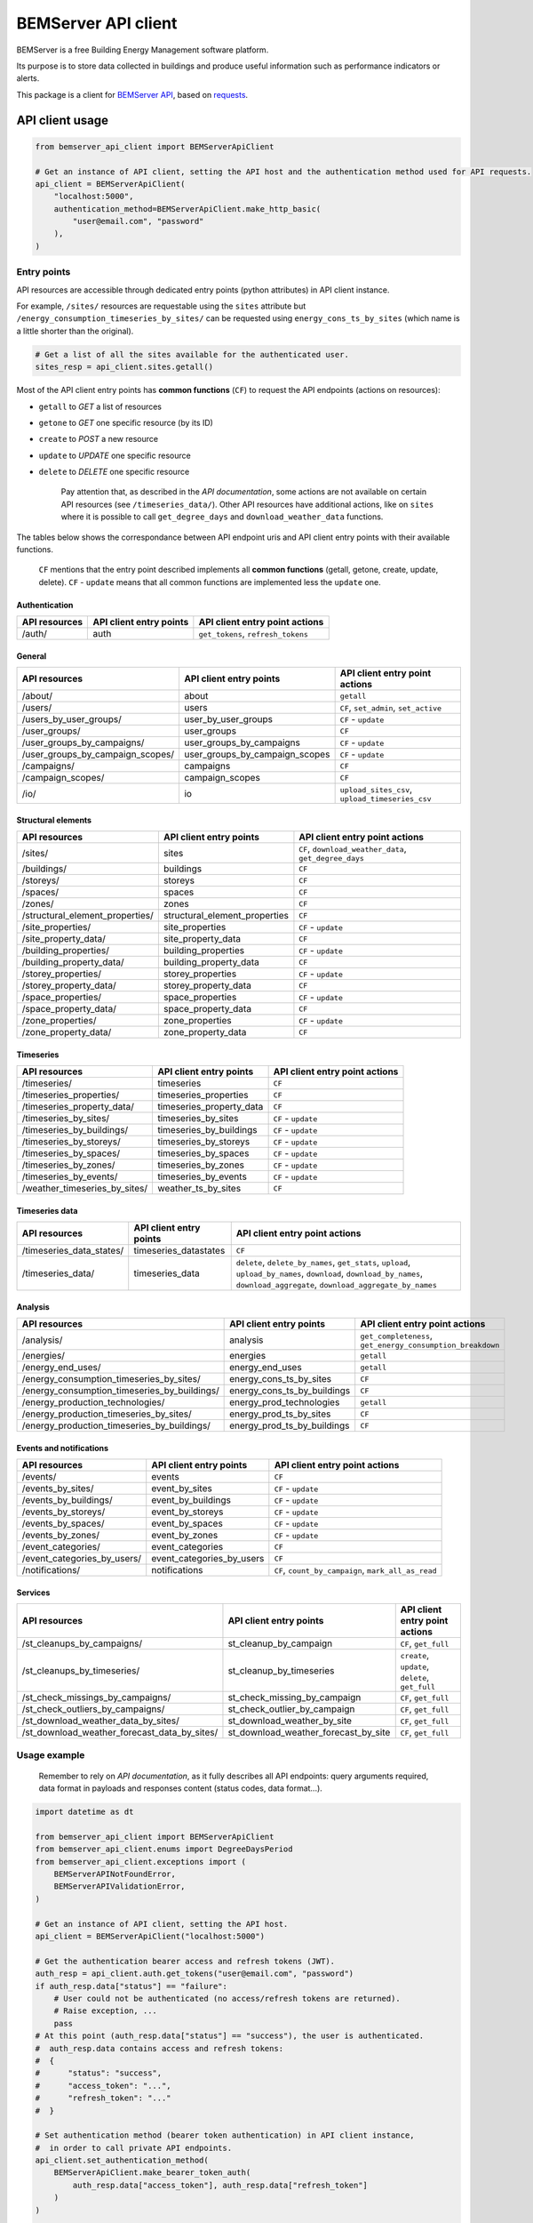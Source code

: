 ========================
  BEMServer API client
========================

|img_pypi| |img_python| |img_build| |img_precommit| |img_codecov|

.. |img_pypi| image:: https://img.shields.io/pypi/v/bemserver-api-client.svg
    :target: https://pypi.org/project/bemserver-api-client/
    :alt: Latest version

.. |img_python| image:: https://img.shields.io/pypi/pyversions/bemserver-api-client.svg
    :target: https://pypi.org/project/bemserver-api-client/
    :alt: Python versions

.. |img_build| image:: https://github.com/BEMServer/bemserver-api-client/actions/workflows/build-release.yaml/badge.svg
    :target: https://github.com/bemserver/bemserver-api-client/actions?query=workflow%3Abuild
    :alt: Build status

.. |img_precommit| image:: https://results.pre-commit.ci/badge/github/bemserver/bemserver-api-client/main.svg
   :target: https://results.pre-commit.ci/latest/github/bemserver/bemserver-api-client/main
   :alt: pre-commit.ci status

.. |img_codecov| image:: https://codecov.io/gh/BEMServer/bemserver-api-client/branch/main/graph/badge.svg?token=FA5TO5HUKP
    :target: https://codecov.io/gh/bemserver/bemserver-api-client
    :alt: Code coverage


BEMServer is a free Building Energy Management software platform.

Its purpose is to store data collected in buildings and produce useful information such as performance indicators or alerts.


This package is a client for `BEMServer API <https://github.com/BEMServer/bemserver-api>`_, based on `requests <https://pypi.org/project/requests/>`_.


API client usage
================

.. code:: python3

    from bemserver_api_client import BEMServerApiClient

    # Get an instance of API client, setting the API host and the authentication method used for API requests.
    api_client = BEMServerApiClient(
        "localhost:5000",
        authentication_method=BEMServerApiClient.make_http_basic(
            "user@email.com", "password"
        ),
    )


Entry points
------------

API resources are accessible through dedicated entry points (python attributes) in API client instance.

For example, ``/sites/`` resources are requestable using the ``sites`` attribute but ``/energy_consumption_timeseries_by_sites/`` can be requested using ``energy_cons_ts_by_sites`` (which name is a little shorter than the original).

.. code:: python3

    # Get a list of all the sites available for the authenticated user.
    sites_resp = api_client.sites.getall()


Most of the API client entry points has **common functions** (``CF``) to request the API endpoints (actions on resources):

* ``getall`` to *GET* a list of resources
* ``getone`` to *GET* one specific resource (by its ID)
* ``create`` to *POST* a new resource
* ``update`` to *UPDATE* one specific resource
* ``delete`` to *DELETE* one specific resource


    Pay attention that, as described in the *API documentation*, some actions are not available on certain API resources (see ``/timeseries_data/``).
    Other API resources have additional actions, like on ``sites`` where it is possible to call ``get_degree_days`` and ``download_weather_data`` functions.

The tables below shows the correspondance between API endpoint uris and API client entry points with their available functions.

    ``CF`` mentions that the entry point described implements all **common functions** (getall, getone, create, update, delete).
    ``CF`` - ``update`` means that all common functions are implemented less the ``update`` one.


Authentication
~~~~~~~~~~~~~~

+---------------+-------------------------+---------------------------------------+
| API resources | API client entry points |    API client entry point actions     |
+===============+=========================+=======================================+
| /auth/        | auth                    | ``get_tokens``, ``refresh_tokens``    |
+---------------+-------------------------+---------------------------------------+


General
~~~~~~~

+-------------------------------------+-----------------------------------+--------------------------------------------------+
|            API resources            |      API client entry points      |          API client entry point actions          |
+=====================================+===================================+==================================================+
| /about/                             | about                             | ``getall``                                       |
+-------------------------------------+-----------------------------------+--------------------------------------------------+
| /users/                             | users                             | ``CF``, ``set_admin``, ``set_active``            |
+-------------------------------------+-----------------------------------+--------------------------------------------------+
| /users_by_user_groups/              | user_by_user_groups               | ``CF`` - ``update``                              |
+-------------------------------------+-----------------------------------+--------------------------------------------------+
| /user_groups/                       | user_groups                       | ``CF``                                           |
+-------------------------------------+-----------------------------------+--------------------------------------------------+
| /user_groups_by_campaigns/          | user_groups_by_campaigns          | ``CF`` - ``update``                              |
+-------------------------------------+-----------------------------------+--------------------------------------------------+
| /user_groups_by_campaign_scopes/    | user_groups_by_campaign_scopes    | ``CF`` - ``update``                              |
+-------------------------------------+-----------------------------------+--------------------------------------------------+
| /campaigns/                         | campaigns                         | ``CF``                                           |
+-------------------------------------+-----------------------------------+--------------------------------------------------+
| /campaign_scopes/                   | campaign_scopes                   | ``CF``                                           |
+-------------------------------------+-----------------------------------+--------------------------------------------------+
| /io/                                | io                                | ``upload_sites_csv``, ``upload_timeseries_csv``  |
+-------------------------------------+-----------------------------------+--------------------------------------------------+


Structural elements
~~~~~~~~~~~~~~~~~~~

+-------------------------------------+-----------------------------------+--------------------------------------------------------+
|            API resources            |      API client entry points      |             API client entry point actions             |
+=====================================+===================================+========================================================+
| /sites/                             | sites                             | ``CF``, ``download_weather_data``, ``get_degree_days`` |
+-------------------------------------+-----------------------------------+--------------------------------------------------------+
| /buildings/                         | buildings                         | ``CF``                                                 |
+-------------------------------------+-----------------------------------+--------------------------------------------------------+
| /storeys/                           | storeys                           | ``CF``                                                 |
+-------------------------------------+-----------------------------------+--------------------------------------------------------+
| /spaces/                            | spaces                            | ``CF``                                                 |
+-------------------------------------+-----------------------------------+--------------------------------------------------------+
| /zones/                             | zones                             | ``CF``                                                 |
+-------------------------------------+-----------------------------------+--------------------------------------------------------+
| /structural_element_properties/     | structural_element_properties     | ``CF``                                                 |
+-------------------------------------+-----------------------------------+--------------------------------------------------------+
| /site_properties/                   | site_properties                   | ``CF`` - ``update``                                    |
+-------------------------------------+-----------------------------------+--------------------------------------------------------+
| /site_property_data/                | site_property_data                | ``CF``                                                 |
+-------------------------------------+-----------------------------------+--------------------------------------------------------+
| /building_properties/               | building_properties               | ``CF`` - ``update``                                    |
+-------------------------------------+-----------------------------------+--------------------------------------------------------+
| /building_property_data/            | building_property_data            | ``CF``                                                 |
+-------------------------------------+-----------------------------------+--------------------------------------------------------+
| /storey_properties/                 | storey_properties                 | ``CF`` - ``update``                                    |
+-------------------------------------+-----------------------------------+--------------------------------------------------------+
| /storey_property_data/              | storey_property_data              | ``CF``                                                 |
+-------------------------------------+-----------------------------------+--------------------------------------------------------+
| /space_properties/                  | space_properties                  | ``CF`` - ``update``                                    |
+-------------------------------------+-----------------------------------+--------------------------------------------------------+
| /space_property_data/               | space_property_data               | ``CF``                                                 |
+-------------------------------------+-----------------------------------+--------------------------------------------------------+
| /zone_properties/                   | zone_properties                   | ``CF`` - ``update``                                    |
+-------------------------------------+-----------------------------------+--------------------------------------------------------+
| /zone_property_data/                | zone_property_data                | ``CF``                                                 |
+-------------------------------------+-----------------------------------+--------------------------------------------------------+


Timeseries
~~~~~~~~~~

+----------------------------------+-----------------------------+----------------------------------+
|          API resources           |   API client entry points   |  API client entry point actions  |
+==================================+=============================+==================================+
| /timeseries/                     | timeseries                  | ``CF``                           |
+----------------------------------+-----------------------------+----------------------------------+
| /timeseries_properties/          | timeseries_properties       | ``CF``                           |
+----------------------------------+-----------------------------+----------------------------------+
| /timeseries_property_data/       | timeseries_property_data    | ``CF``                           |
+----------------------------------+-----------------------------+----------------------------------+
| /timeseries_by_sites/            | timeseries_by_sites         | ``CF`` - ``update``              |
+----------------------------------+-----------------------------+----------------------------------+
| /timeseries_by_buildings/        | timeseries_by_buildings     | ``CF`` - ``update``              |
+----------------------------------+-----------------------------+----------------------------------+
| /timeseries_by_storeys/          | timeseries_by_storeys       | ``CF`` - ``update``              |
+----------------------------------+-----------------------------+----------------------------------+
| /timeseries_by_spaces/           | timeseries_by_spaces        | ``CF`` - ``update``              |
+----------------------------------+-----------------------------+----------------------------------+
| /timeseries_by_zones/            | timeseries_by_zones         | ``CF`` - ``update``              |
+----------------------------------+-----------------------------+----------------------------------+
| /timeseries_by_events/           | timeseries_by_events        | ``CF`` - ``update``              |
+----------------------------------+-----------------------------+----------------------------------+
| /weather_timeseries_by_sites/    | weather_ts_by_sites         | ``CF``                           |
+----------------------------------+-----------------------------+----------------------------------+


Timeseries data
~~~~~~~~~~~~~~~

+-----------------------------+--------------------------+-------------------------------------------------------------------------------------------------------------------------------------------------------------------------------+
|        API resources        |  API client entry points |                                                                   API client entry point actions                                                                              |
+=============================+==========================+===============================================================================================================================================================================+
| /timeseries_data_states/    | timeseries_datastates    | ``CF``                                                                                                                                                                        |
+-----------------------------+--------------------------+-------------------------------------------------------------------------------------------------------------------------------------------------------------------------------+
| /timeseries_data/           | timeseries_data          | ``delete``, ``delete_by_names``, ``get_stats``, ``upload``, ``upload_by_names``, ``download``, ``download_by_names``, ``download_aggregate``, ``download_aggregate_by_names`` |
+-----------------------------+--------------------------+-------------------------------------------------------------------------------------------------------------------------------------------------------------------------------+


Analysis
~~~~~~~~

+-------------------------------------------------+--------------------------------+---------------------------------------------------------------+
|                  API resources                  |    API client entry points     |                API client entry point actions                 |
+=================================================+================================+===============================================================+
| /analysis/                                      | analysis                       | ``get_completeness``, ``get_energy_consumption_breakdown``    |
+-------------------------------------------------+--------------------------------+---------------------------------------------------------------+
| /energies/                                      | energies                       | ``getall``                                                    |
+-------------------------------------------------+--------------------------------+---------------------------------------------------------------+
| /energy_end_uses/                               | energy_end_uses                | ``getall``                                                    |
+-------------------------------------------------+--------------------------------+---------------------------------------------------------------+
| /energy_consumption_timeseries_by_sites/        | energy_cons_ts_by_sites        | ``CF``                                                        |
+-------------------------------------------------+--------------------------------+---------------------------------------------------------------+
| /energy_consumption_timeseries_by_buildings/    | energy_cons_ts_by_buildings    | ``CF``                                                        |
+-------------------------------------------------+--------------------------------+---------------------------------------------------------------+
| /energy_production_technologies/                | energy_prod_technologies       | ``getall``                                                    |
+-------------------------------------------------+--------------------------------+---------------------------------------------------------------+
| /energy_production_timeseries_by_sites/         | energy_prod_ts_by_sites        | ``CF``                                                        |
+-------------------------------------------------+--------------------------------+---------------------------------------------------------------+
| /energy_production_timeseries_by_buildings/     | energy_prod_ts_by_buildings    | ``CF``                                                        |
+-------------------------------------------------+--------------------------------+---------------------------------------------------------------+


Events and notifications
~~~~~~~~~~~~~~~~~~~~~~~~

+--------------------------------+------------------------------+--------------------------------------------------------+
|         API resources          |   API client entry points    |             API client entry point actions             |
+================================+==============================+========================================================+
| /events/                       | events                       | ``CF``                                                 |
+--------------------------------+------------------------------+--------------------------------------------------------+
| /events_by_sites/              | event_by_sites               | ``CF`` - ``update``                                    |
+--------------------------------+------------------------------+--------------------------------------------------------+
| /events_by_buildings/          | event_by_buildings           | ``CF`` - ``update``                                    |
+--------------------------------+------------------------------+--------------------------------------------------------+
| /events_by_storeys/            | event_by_storeys             | ``CF`` - ``update``                                    |
+--------------------------------+------------------------------+--------------------------------------------------------+
| /events_by_spaces/             | event_by_spaces              | ``CF`` - ``update``                                    |
+--------------------------------+------------------------------+--------------------------------------------------------+
| /events_by_zones/              | event_by_zones               | ``CF`` - ``update``                                    |
+--------------------------------+------------------------------+--------------------------------------------------------+
| /event_categories/             | event_categories             | ``CF``                                                 |
+--------------------------------+------------------------------+--------------------------------------------------------+
| /event_categories_by_users/    | event_categories_by_users    | ``CF``                                                 |
+--------------------------------+------------------------------+--------------------------------------------------------+
| /notifications/                | notifications                | ``CF``, ``count_by_campaign``, ``mark_all_as_read``    |
+--------------------------------+------------------------------+--------------------------------------------------------+


Services
~~~~~~~~

+-------------------------------------------------+-----------------------------------------+-----------------------------------------------------+
|                  API resources                  |         API client entry points         |           API client entry point actions            |
+=================================================+=========================================+=====================================================+
| /st_cleanups_by_campaigns/                      | st_cleanup_by_campaign                  | ``CF``, ``get_full``                                |
+-------------------------------------------------+-----------------------------------------+-----------------------------------------------------+
| /st_cleanups_by_timeseries/                     | st_cleanup_by_timeseries                | ``create``, ``update``, ``delete``, ``get_full``    |
+-------------------------------------------------+-----------------------------------------+-----------------------------------------------------+
| /st_check_missings_by_campaigns/                | st_check_missing_by_campaign            | ``CF``, ``get_full``                                |
+-------------------------------------------------+-----------------------------------------+-----------------------------------------------------+
| /st_check_outliers_by_campaigns/                | st_check_outlier_by_campaign            | ``CF``, ``get_full``                                |
+-------------------------------------------------+-----------------------------------------+-----------------------------------------------------+
| /st_download_weather_data_by_sites/             | st_download_weather_by_site             | ``CF``, ``get_full``                                |
+-------------------------------------------------+-----------------------------------------+-----------------------------------------------------+
| /st_download_weather_forecast_data_by_sites/    | st_download_weather_forecast_by_site    | ``CF``, ``get_full``                                |
+-------------------------------------------------+-----------------------------------------+-----------------------------------------------------+


Usage example
-------------

    Remember to rely on *API documentation*, as it fully describes all API endpoints: query arguments required, data format in payloads and responses content (status codes, data format...).

.. code:: python3

    import datetime as dt

    from bemserver_api_client import BEMServerApiClient
    from bemserver_api_client.enums import DegreeDaysPeriod
    from bemserver_api_client.exceptions import (
        BEMServerAPINotFoundError,
        BEMServerAPIValidationError,
    )

    # Get an instance of API client, setting the API host.
    api_client = BEMServerApiClient("localhost:5000")

    # Get the authentication bearer access and refresh tokens (JWT).
    auth_resp = api_client.auth.get_tokens("user@email.com", "password")
    if auth_resp.data["status"] == "failure":
        # User could not be authenticated (no access/refresh tokens are returned).
        # Raise exception, ...
        pass
    # At this point (auth_resp.data["status"] == "success"), the user is authenticated.
    #  auth_resp.data contains access and refresh tokens:
    #  {
    #      "status": "success",
    #      "access_token": "...",
    #      "refresh_token": "..."
    #  }

    # Set authentication method (bearer token authentication) in API client instance,
    #  in order to call private API endpoints.
    api_client.set_authentication_method(
        BEMServerApiClient.make_bearer_token_auth(
            auth_resp.data["access_token"], auth_resp.data["refresh_token"]
        )
    )

    # NOTE: When expired access token is automatically refreshed inside API client
    #  and requests goes on. Else `BEMServerAPIAuthenticationError` is raised and
    #  a new authentication is needed to continue calling private API endpoints.

    # Get a list of all the sites available (for the authenticated user).
    sites_resp = api_client.sites.getall()
    # sites_resp is an instance of `BEMServerApiClientResponse` class,
    #  which has processed yet API response data
    # sites_resp.data contains sites list:
    #  [
    #      {
    #          "id": 0,
    #          "name": "A",
    #          "latitude": -90,
    #          "longitude": -180,
    #          "description": "AAAAAA",
    #          "ifc_id": "AAAAAA",
    #          "campaign_id": 0
    #      }
    #  ]

    # Get the heating degree days data of a specific site.
    dd_resp = api_client.sites.get_degree_days(
        1,
        dt.date(2024, 1, 1).isoformat(),
        dt.date(2025, 1, 1).isoformat(),
        period=DegreeDaysPeriod.month,
    )
    # dd_resp.data contains:
    #  {
    #      "degree_days": {
    #          "2024-01-01T00:00:00+01:00": 76.05166666666668,
    #          "2024-02-01T00:00:00+01:00": 85.16583333333332,
    #          "2024-03-01T00:00:00+01:00": 65.69916666666667,
    #          "2024-04-01T00:00:00+02:00": 11.920000000000002,
    #          "2024-05-01T00:00:00+02:00": 0,
    #          "2024-06-01T00:00:00+02:00": 0,
    #          "2024-07-01T00:00:00+02:00": 0,
    #          "2024-08-01T00:00:00+02:00": 0,
    #          "2024-09-01T00:00:00+02:00": 0,
    #          "2024-10-01T00:00:00+02:00": 0,
    #          "2024-11-01T00:00:00+01:00": 2.098333333333331,
    #          "2024-12-01T00:00:00+01:00": null
    #      }
    #  }

    # Get a specific site, that does not exists (status code 404).
    # In this case, the API error response is processed and api client raises an exception.
    try:
        sites_resp = api_client.sites.getone(42)
    except BEMServerAPINotFoundError:
        # Manage resource not found error.
        pass

    # Some kind of errors, like BEMServerAPIValidationError, includes details on what occured.
    try:
        sites_resp = api_client.sites.create({"campaign_id": 1})
    except BEMServerAPIValidationError as exc:
        # Manage validation error.
        print(exc.errors)
        # exc.errors actually contains a dict of validation messages:
        #  {
        #      "name": [
        #          "Missing data for required field."
        #      ]
        #  }
